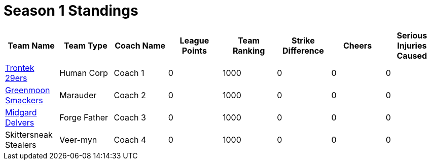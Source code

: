 = Season 1 Standings

|===
|Team Name |Team Type |Coach Name |League Points |Team Ranking |Strike Difference |Cheers |Serious Injuries Caused

|<<team-trontek.html#trontek-29ers,Trontek 29ers>>
|Human Corp
|Coach 1
|0
|1000
|0
|0
|0

|<<team-smackers.html#greenmoon-smackers,Greenmoon Smackers>>
|Marauder
|Coach 2
|0
|1000
|0
|0
|0

|<<team-delvers.html#midgard-delvers,Midgard Delvers>>
|Forge Father
|Coach 3
|0
|1000
|0
|0
|0

|Skittersneak Stealers
|Veer-myn
|Coach 4
|0
|1000
|0
|0
|0
|===
